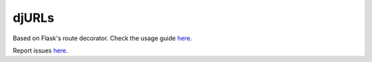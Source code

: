 ===================
djURLs
===================

|build| |coverage| |health|

.. |build| image:: https://travis-ci.org/victorfsf/djurls.svg?branch=master
    :target: https://travis-ci.org/victorfsf/djurls
    :alt: Build Status

.. |coverage| image:: https://coveralls.io/repos/github/victorfsf/djurls/badge.svg?branch=master
    :target: https://coveralls.io/github/victorfsf/djurls?branch=master
    :alt: Coverage Status

.. |health| image:: https://landscape.io/github/victorfsf/djurls/master/landscape.svg?style=flat
    :target: https://landscape.io/github/victorfsf/djurls/master
    :alt: Code Health

Based on Flask's route decorator.
Check the usage guide `here <https://github.com/victorfsf/djurls/tree/master/README.md#usage>`_.

Report issues `here <https://github.com/victorfsf/djurls/issues/new>`_.
